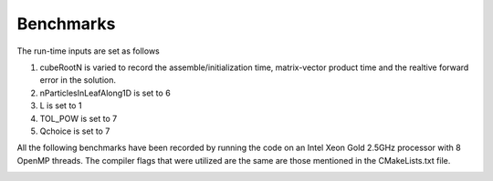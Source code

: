 Benchmarks
^^^^^^^^^^

The run-time inputs are set as follows

1. cubeRootN	is varied to record the assemble/initialization time, matrix-vector product time and the realtive forward error in the solution.
2. nParticlesInLeafAlong1D	is set to 6
3. L	is set to 1
4. TOL_POW is set to 7
5. Qchoice is set to 7

All the following benchmarks have been recorded by running the code on an Intel Xeon Gold 2.5GHz processor with 8 OpenMP threads. The compiler flags that were utilized are the same are those mentioned in the CMakeLists.txt file.


.. image:: images/assembleTime.png
   :width: 600

.. image:: images/matvecTime.png
    :width: 600

.. image:: images/error.png
   :width: 600
